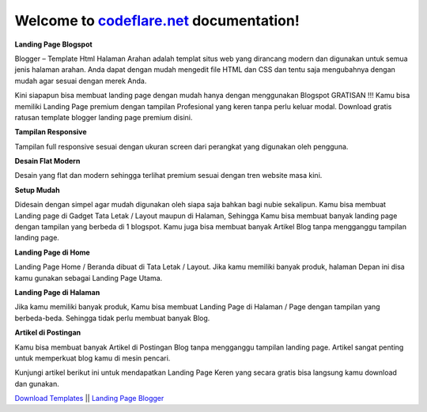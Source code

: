Welcome to `codeflare.net <https://codeflare.net>`_ documentation!
=======================================

**Landing Page Blogspot**

Blogger – Template Html Halaman Arahan adalah templat situs web yang dirancang modern dan digunakan untuk semua jenis halaman arahan. Anda dapat dengan mudah mengedit file HTML dan CSS dan tentu saja mengubahnya dengan mudah agar sesuai dengan merek Anda.

Kini siapapun bisa membuat landing page dengan mudah hanya dengan menggunakan Blogspot GRATISAN !!! Kamu bisa memiliki Landing Page premium dengan tampilan Profesional yang keren tanpa perlu keluar modal. Download gratis ratusan template blogger landing page premium disini.

**Tampilan Responsive**

Tampilan full responsive sesuai dengan ukuran screen dari perangkat yang digunakan oleh pengguna.

**Desain Flat Modern**

Desain yang flat dan modern sehingga terlihat premium sesuai dengan tren website masa kini.

**Setup Mudah**

Didesain dengan simpel agar mudah digunakan oleh siapa saja bahkan bagi nubie sekalipun. Kamu bisa membuat Landing page di Gadget Tata Letak / Layout maupun di Halaman, Sehingga Kamu bisa membuat banyak landing page dengan tampilan yang berbeda di 1 blogspot. Kamu juga bisa membuat banyak Artikel Blog tanpa mengganggu tampilan landing page.

**Landing Page di Home**

Landing Page Home / Beranda dibuat di Tata Letak / Layout. Jika kamu memiliki banyak produk, halaman Depan ini disa kamu gunakan sebagai Landing Page Utama.

**Landing Page di Halaman**

Jika kamu memiliki banyak produk, Kamu bisa membuat Landing Page di Halaman / Page dengan tampilan yang berbeda-beda. Sehingga tidak perlu membuat banyak Blog.

**Artikel di Postingan**

Kamu bisa membuat banyak Artikel di Postingan Blog tanpa mengganggu tampilan landing page. Artikel sangat penting untuk memperkuat blog kamu di mesin pencari.

Kunjungi artikel berikut ini untuk mendapatkan Landing Page Keren yang secara gratis bisa langsung kamu download dan gunakan.

`Download Templates <https://bit.ly/3JHQblr>`_ || `Landing Page Blogger <https://clck.ru/auWcb>`_
